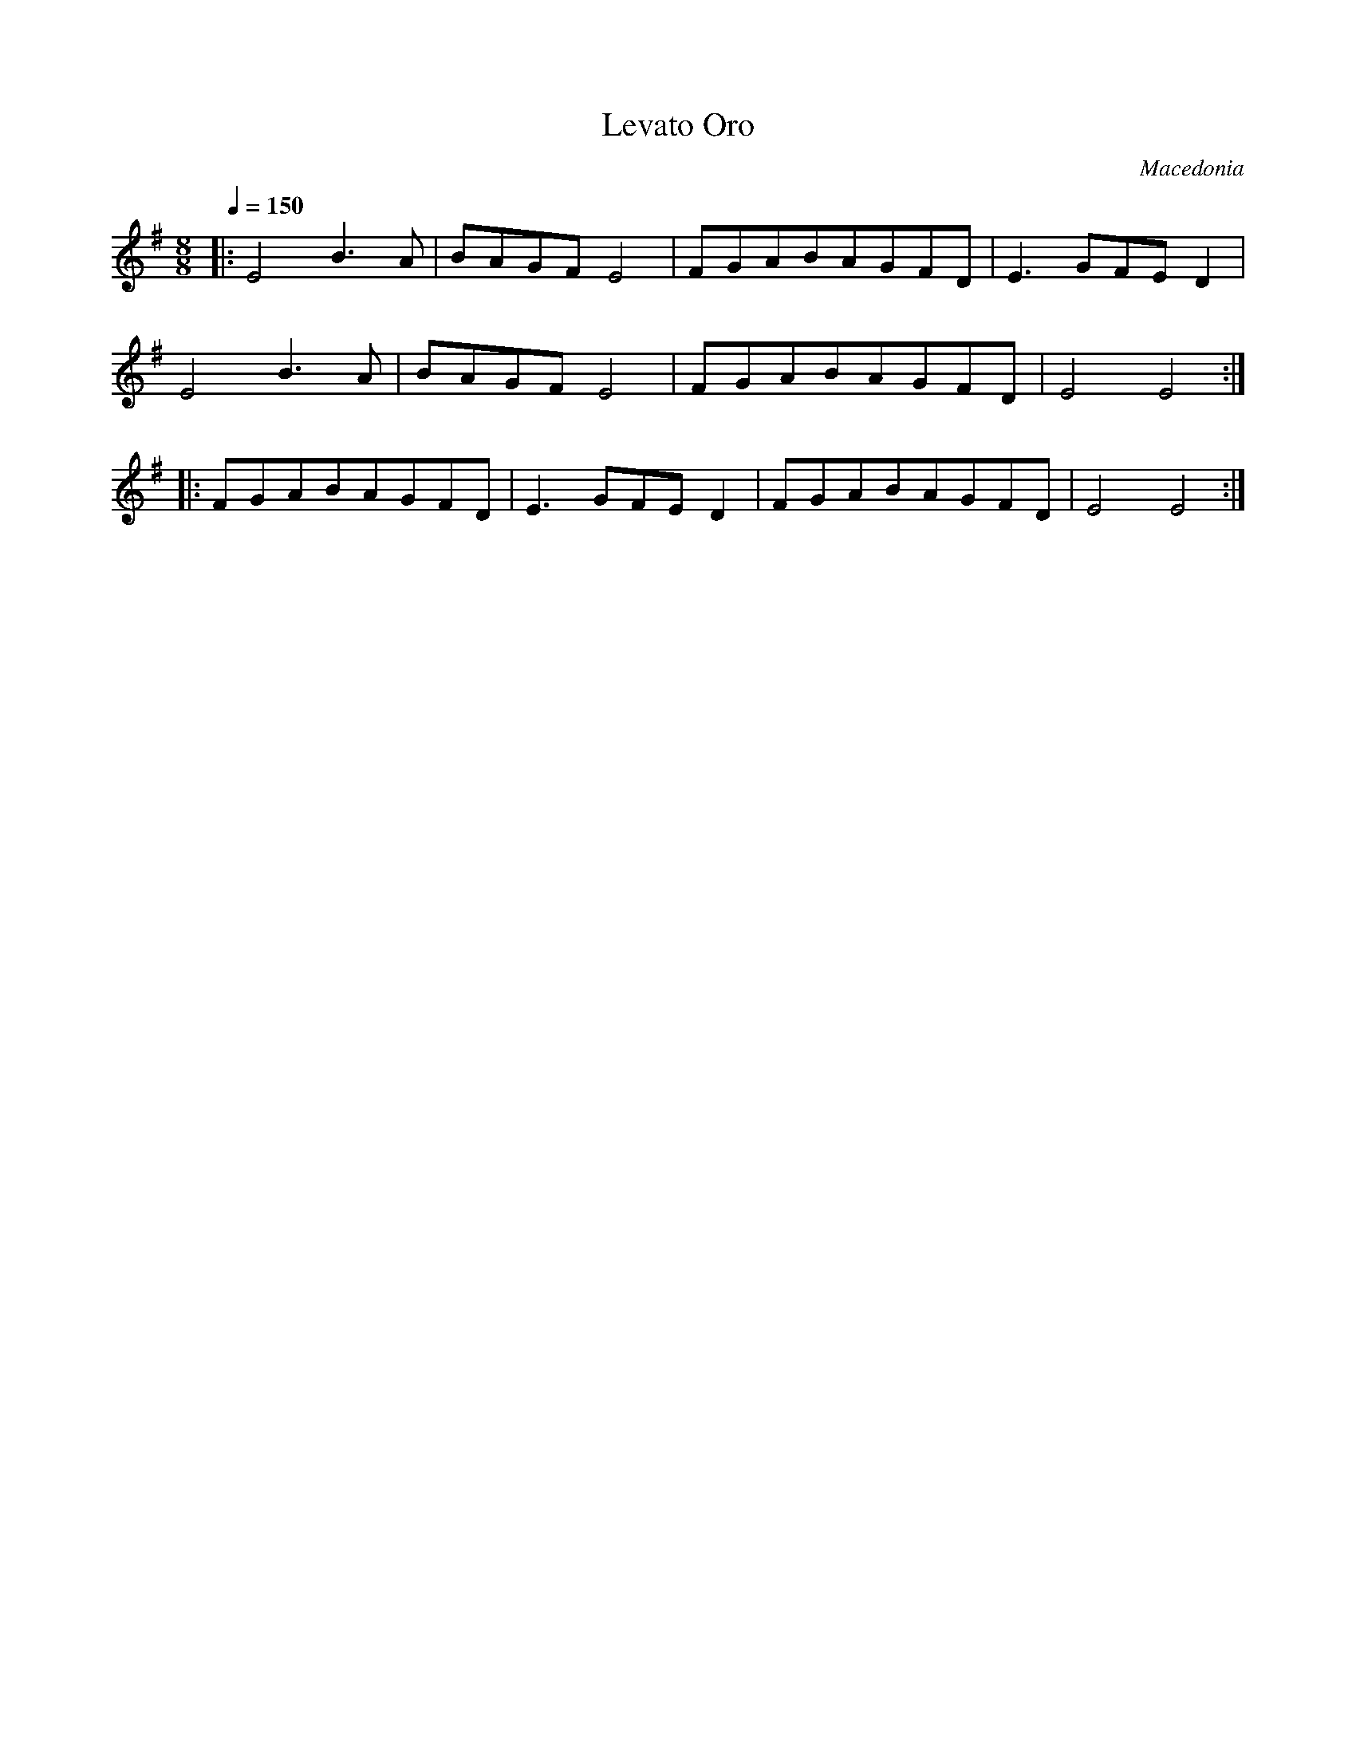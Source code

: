 X: 210
T: Levato Oro
O: Macedonia
M: 8/8
L: 1/8
Q: 1/4=150
K: Em
%%MIDI program 23
%%MIDI drum ddd2 35 35 35
%%MIDI drumon
|:E4B3A   |BAGFE4 |FGABAGFD|E3GFED2|
  E4B3A   |BAGFE4 |FGABAGFD|E4E4   :|
|:FGABAGFD|E3GFED2|FGABAGFD|E4E4   :|
